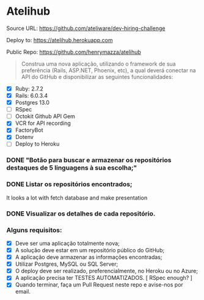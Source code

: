 * Atelihub

Source URL: https://github.com/ateliware/dev-hiring-challenge

Deploy to: https://atelihub.herokuapp.com

Public Repo: https://github.com/henrymazza/atelihub

#+begin_quote
Construa uma nova aplicação, utilizando o framework de sua preferência (Rails, ASP.NET, Phoenix, etc), a qual deverá conectar na API do GitHub e disponibilizar as seguintes funcionalidades:
#+end_quote
- [X] Ruby: 2.7.2
- [X] Rails: 6.0.3.4
- [X] Postgres 13.0
- [ ] RSpec
- [ ] Octokit Github API Gem
- [X] VCR for API recording
- [X] FactoryBot
- [X] Dotenv
- [ ] Deploy to Heroku

*** DONE "Botão para buscar e armazenar os repositórios destaques de 5 linguagens à sua escolha;"

*** DONE Listar os repositórios encontrados;
CLOSED: [2020-10-17 Sat 19:39]
It looks a lot with fetch database and make presentation

*** DONE Visualizar os detalhes de cada repositório.
CLOSED: [2020-10-21 Wed 16:07]

*** Alguns requisitos:
- [X] Deve ser uma aplicação totalmente nova;
- [X] A solução deve estar em um repositório público do GitHub;
- [X] A aplicação deve armazenar as informações encontradas;
- [X] Utilizar Postgres, MySQL ou SQL Server;
- [X] O deploy deve ser realizado, preferencialmente, no Heroku ou no Azure;
- [X] A aplicação precisa ter TESTES AUTOMATIZADOS. [ RSpec enough? ]
- [X] Quando terminar, faça um Pull Request neste repo e avise-nos por email.
